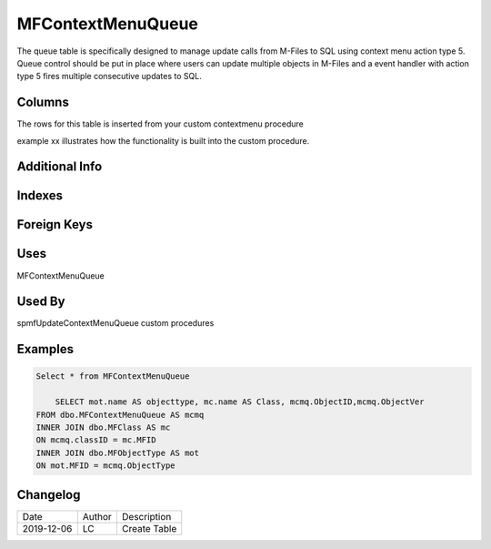 
==================
MFContextMenuQueue
==================

The queue table is specifically designed to manage update calls from M-Files to SQL using context menu action type 5. Queue control should be put in place where users can update multiple objects in M-Files and a event handler with action type 5 fires multiple consecutive updates to SQL.

Columns
=======
The rows for this table is inserted from your custom contextmenu procedure

example xx illustrates how the functionality is built into the custom procedure.

Additional Info
===============

Indexes
=======

Foreign Keys
============

Uses
====

MFContextMenuQueue

Used By
=======

spmfUpdateContextMenuQueue
custom procedures

Examples
========

.. code:: sql

    Select * from MFContextMenuQueue

	SELECT mot.name AS objecttype, mc.name AS Class, mcmq.ObjectID,mcmq.ObjectVer 
    FROM dbo.MFContextMenuQueue AS mcmq
    INNER JOIN dbo.MFClass AS mc
    ON mcmq.classID = mc.MFID
    INNER JOIN dbo.MFObjectType AS mot
    ON mot.MFID = mcmq.ObjectType



Changelog
=========

==========  =========  ========================================================
Date        Author     Description
----------  ---------  --------------------------------------------------------
2019-12-06  LC         Create Table
==========  =========  ========================================================

